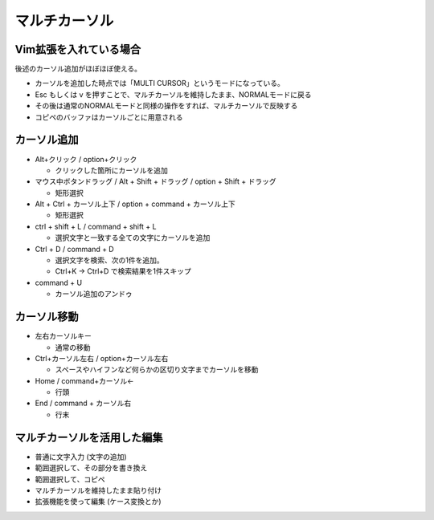 マルチカーソル
==========================


Vim拡張を入れている場合
---------------------------------

後述のカーソル追加がほぼほぼ使える。

- カーソルを追加した時点では「MULTI CURSOR」というモードになっている。
- Esc もしくは v を押すことで、マルチカーソルを維持したまま、NORMALモードに戻る
- その後は通常のNORMALモードと同様の操作をすれば、マルチカーソルで反映する
- コピペのバッファはカーソルごとに用意される


カーソル追加
------------------


- Alt+クリック / option+クリック

  - クリックした箇所にカーソルを追加

- マウス中ボタンドラッグ / Alt + Shift + ドラッグ / option + Shift + ドラッグ

  - 矩形選択

- Alt + Ctrl + カーソル上下 / option + command + カーソル上下

  - 矩形選択

- ctrl + shift + L / command + shift + L

  - 選択文字と一致する全ての文字にカーソルを追加

- Ctrl + D / command + D

  - 選択文字を検索、次の1件を追加。
  - Ctrl+K → Ctrl+D で検索結果を1件スキップ

- command + U

  - カーソル追加のアンドゥ


カーソル移動
----------------

- 左右カーソルキー

  - 通常の移動

- Ctrl+カーソル左右 / option+カーソル左右

  - スペースやハイフンなど何らかの区切り文字までカーソルを移動

- Home / command+カーソル←

  - 行頭

- End / command + カーソル右

  - 行末


マルチカーソルを活用した編集
---------------------------------------

- 普通に文字入力 (文字の追加)
- 範囲選択して、その部分を書き換え
- 範囲選択して、コピペ
- マルチカーソルを維持したまま貼り付け
- 拡張機能を使って編集 (ケース変換とか)






